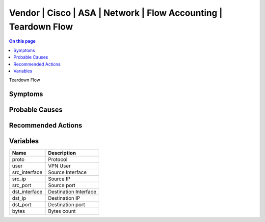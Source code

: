 .. _event-class-vendor-cisco-asa-network-flow-accounting-teardown-flow:

================================================================
Vendor | Cisco | ASA | Network | Flow Accounting | Teardown Flow
================================================================
.. contents:: On this page
    :local:
    :backlinks: none
    :depth: 1
    :class: singlecol

Teardown Flow

Symptoms
--------
.. todo::
    Describe Vendor | Cisco | ASA | Network | Flow Accounting | Teardown Flow symptoms

Probable Causes
---------------
.. todo::
    Describe Vendor | Cisco | ASA | Network | Flow Accounting | Teardown Flow probable causes

Recommended Actions
-------------------
.. todo::
    Describe Vendor | Cisco | ASA | Network | Flow Accounting | Teardown Flow recommended actions

Variables
----------
==================== ==================================================
Name                 Description
==================== ==================================================
proto                Protocol
user                 VPN User
src_interface        Source Interface
src_ip               Source IP
src_port             Source port
dst_interface        Destination Interface
dst_ip               Destination IP
dst_port             Destination port
bytes                Bytes count
==================== ==================================================
